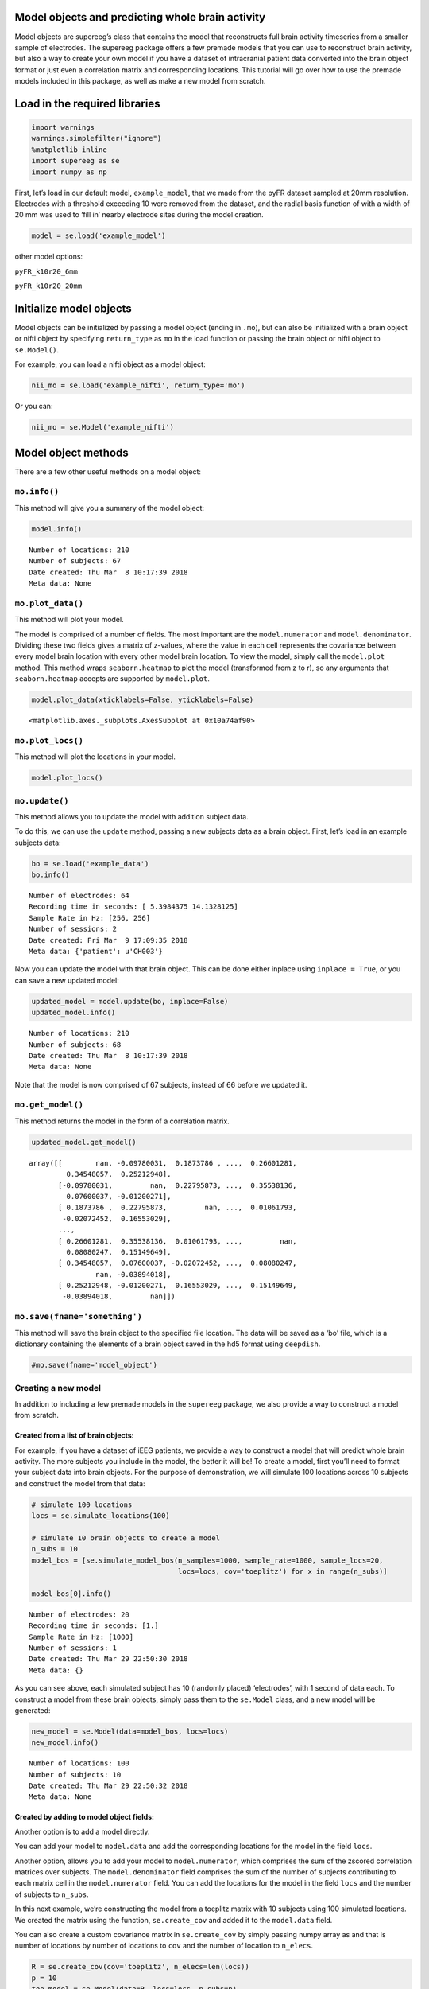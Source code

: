 
Model objects and predicting whole brain activity
=================================================

Model objects are supereeg’s class that contains the model that
reconstructs full brain activity timeseries from a smaller sample of
electrodes. The supereeg package offers a few premade models that you
can use to reconstruct brain activity, but also a way to create your own
model if you have a dataset of intracranial patient data converted into
the brain object format or just even a correlation matrix and
corresponding locations. This tutorial will go over how to use the
premade models included in this package, as well as make a new model
from scratch.

Load in the required libraries
==============================

.. code:: ipython2

    import warnings 
    warnings.simplefilter("ignore")
    %matplotlib inline
    import supereeg as se
    import numpy as np

First, let’s load in our default model, ``example_model``, that we made
from the pyFR dataset sampled at 20mm resolution. Electrodes with a
threshold exceeding 10 were removed from the dataset, and the radial
basis function of with a width of 20 mm was used to ‘fill in’ nearby
electrode sites during the model creation.

.. code:: ipython2

    model = se.load('example_model')

other model options:

``pyFR_k10r20_6mm``

``pyFR_k10r20_20mm``

Initialize model objects
========================

Model objects can be initialized by passing a model object (ending in
``.mo``), but can also be initialized with a brain object or nifti
object by specifying ``return_type`` as ``mo`` in the load function or
passing the brain object or nifti object to ``se.Model()``.

For example, you can load a nifti object as a model object:

.. code:: ipython2

    nii_mo = se.load('example_nifti', return_type='mo')

Or you can:

.. code:: ipython2

    nii_mo = se.Model('example_nifti')

Model object methods
====================

There are a few other useful methods on a model object:

``mo.info()``
-------------

This method will give you a summary of the model object:

.. code:: ipython2

    model.info()


.. parsed-literal::

    Number of locations: 210
    Number of subjects: 67
    Date created: Thu Mar  8 10:17:39 2018
    Meta data: None


``mo.plot_data()``
------------------

This method will plot your model.

The model is comprised of a number of fields. The most important are the
``model.numerator`` and ``model.denominator``. Dividing these two fields
gives a matrix of z-values, where the value in each cell represents the
covariance between every model brain location with every other model
brain location. To view the model, simply call the ``model.plot``
method. This method wraps ``seaborn.heatmap`` to plot the model
(transformed from z to r), so any arguments that ``seaborn.heatmap``
accepts are supported by ``model.plot``.

.. code:: ipython2

    model.plot_data(xticklabels=False, yticklabels=False)



.. image:: model_objects_files/model_objects_14_0.png




.. parsed-literal::

    <matplotlib.axes._subplots.AxesSubplot at 0x10a74af90>



``mo.plot_locs()``
------------------

This method will plot the locations in your model.

.. code:: ipython2

    model.plot_locs()



.. image:: model_objects_files/model_objects_16_0.png


``mo.update()``
---------------

This method allows you to update the model with addition subject data.

To do this, we can use the ``update`` method, passing a new subjects
data as a brain object. First, let’s load in an example subjects data:

.. code:: ipython2

    bo = se.load('example_data')
    bo.info()


.. parsed-literal::

    Number of electrodes: 64
    Recording time in seconds: [ 5.3984375 14.1328125]
    Sample Rate in Hz: [256, 256]
    Number of sessions: 2
    Date created: Fri Mar  9 17:09:35 2018
    Meta data: {'patient': u'CH003'}


Now you can update the model with that brain object. This can be done
either inplace using ``inplace = True``, or you can save a new updated
model:

.. code:: ipython2

    updated_model = model.update(bo, inplace=False)
    updated_model.info()


.. parsed-literal::

    Number of locations: 210
    Number of subjects: 68
    Date created: Thu Mar  8 10:17:39 2018
    Meta data: None


Note that the model is now comprised of 67 subjects, instead of 66
before we updated it.

``mo.get_model()``
------------------

This method returns the model in the form of a correlation matrix.

.. code:: ipython2

    updated_model.get_model()




.. parsed-literal::

    array([[        nan, -0.09780031,  0.1873786 , ...,  0.26601281,
             0.34548057,  0.25212948],
           [-0.09780031,         nan,  0.22795873, ...,  0.35538136,
             0.07600037, -0.01200271],
           [ 0.1873786 ,  0.22795873,         nan, ...,  0.01061793,
            -0.02072452,  0.16553029],
           ...,
           [ 0.26601281,  0.35538136,  0.01061793, ...,         nan,
             0.08080247,  0.15149649],
           [ 0.34548057,  0.07600037, -0.02072452, ...,  0.08080247,
                    nan, -0.03894018],
           [ 0.25212948, -0.01200271,  0.16553029, ...,  0.15149649,
            -0.03894018,         nan]])



``mo.save(fname='something')``
------------------------------

This method will save the brain object to the specified file location.
The data will be saved as a ‘bo’ file, which is a dictionary containing
the elements of a brain object saved in the hd5 format using
``deepdish``.

.. code:: ipython2

    #mo.save(fname='model_object')

Creating a new model
--------------------

In addition to including a few premade models in the ``supereeg``
package, we also provide a way to construct a model from scratch.

Created from a list of brain objects:
~~~~~~~~~~~~~~~~~~~~~~~~~~~~~~~~~~~~~

For example, if you have a dataset of iEEG patients, we provide a way to
construct a model that will predict whole brain activity. The more
subjects you include in the model, the better it will be! To create a
model, first you’ll need to format your subject data into brain objects.
For the purpose of demonstration, we will simulate 100 locations across
10 subjects and construct the model from that data:

.. code:: ipython2

    # simulate 100 locations
    locs = se.simulate_locations(100)
    
    # simulate 10 brain objects to create a model
    n_subs = 10
    model_bos = [se.simulate_model_bos(n_samples=1000, sample_rate=1000, sample_locs=20, 
                                       locs=locs, cov='toeplitz') for x in range(n_subs)]
    
    model_bos[0].info()


.. parsed-literal::

    Number of electrodes: 20
    Recording time in seconds: [1.]
    Sample Rate in Hz: [1000]
    Number of sessions: 1
    Date created: Thu Mar 29 22:50:30 2018
    Meta data: {}


As you can see above, each simulated subject has 10 (randomly placed)
‘electrodes’, with 1 second of data each. To construct a model from
these brain objects, simply pass them to the ``se.Model`` class, and a
new model will be generated:

.. code:: ipython2

    new_model = se.Model(data=model_bos, locs=locs)
    new_model.info()


.. parsed-literal::

    Number of locations: 100
    Number of subjects: 10
    Date created: Thu Mar 29 22:50:32 2018
    Meta data: None


Created by adding to model object fields:
~~~~~~~~~~~~~~~~~~~~~~~~~~~~~~~~~~~~~~~~~

Another option is to add a model directly.

You can add your model to ``model.data`` and add the corresponding
locations for the model in the field ``locs``.

Another option, allows you to add your model to ``model.numerator``,
which comprises the sum of the zscored correlation matrices over
subjects. The ``model.denominator`` field comprises the sum of the
number of subjects contributing to each matrix cell in the
``model.numerator`` field. You can add the locations for the model in
the field ``locs`` and the number of subjects to ``n_subs``.

In this next example, we’re constructing the model from a toeplitz
matrix with 10 subjects using 100 simulated locations. We created the
matrix using the function, ``se.create_cov`` and added it to the
``model.data`` field.

You can also create a custom covariance matrix in ``se.create_cov`` by
simply passing numpy array as and that is number of locations by number
of locations to ``cov`` and the number of location to ``n_elecs``.

.. code:: ipython2

    R = se.create_cov(cov='toeplitz', n_elecs=len(locs))
    p = 10
    toe_model = se.Model(data=R, locs=locs, n_subs=p)
    toe_model.plot_data(xticklabels=False, yticklabels=False)



.. image:: model_objects_files/model_objects_31_0.png




.. parsed-literal::

    <matplotlib.axes._subplots.AxesSubplot at 0x10bf6d410>



In this example we simulated 100 MNI locations. However coordinates can
also be derived by specifiying a ``template`` nifti file.

.. code:: ipython2

    # new_model = se.Model(bos, template='/your/custom/MNI_template.nii')

Predicting whole brain activity
-------------------------------

``mo.predict()``
----------------

Now for the magic. ``supereeg`` uses ***gaussian process regression***
to infer whole brain activity given a smaller sampling of electrode
recordings. To predict activity, simply call the ``predict`` method of a
model and pass the subjects brain activity that you’d like to
reconstruct:

``mo.predict(nearest_neighbor=True)``
-------------------------------------

As default, the nearest voxel for each subject’s electrode location is
found and used as revised electrodes location matrix in the prediction.
If ``nearest_neighbor`` is set to ``False``, the original locations are
used in the prediction.

``mo.predict(force_update=False)``
----------------------------------

As default, the model is not updated with the subject’s correlation
matrix. By setting ``force_update`` to ``True``, you will update the
model with the subject’s correlation matrix.

.. code:: ipython2

    # plot a slice of the original data
    print('BEFORE')
    print('------')
    bo.info()
    nii = bo.to_nii(template='gray', vox_size=20)
    nii.plot_glass_brain()
    
    # voodoo magic
    bor = model.predict(bo, nearest_neighbor=False, force_update=True)
    
    
    # plot a slice of the whole brain data
    print('AFTER')
    print('------')
    bor.info()
    nii = bor.to_nii(template='gray', vox_size=20)
    nii.plot_glass_brain()


.. parsed-literal::

    BEFORE
    ------
    Number of electrodes: 64
    Recording time in seconds: [ 5.3984375 14.1328125]
    Sample Rate in Hz: [256, 256]
    Number of sessions: 2
    Date created: Fri Mar  9 17:09:35 2018
    Meta data: {'patient': u'CH003'}



.. image:: model_objects_files/model_objects_37_1.png


.. parsed-literal::

    AFTER
    ------
    Number of electrodes: 274
    Recording time in seconds: [ 5.3984375 14.1328125]
    Sample Rate in Hz: [256, 256]
    Number of sessions: 2
    Date created: Thu Mar 29 22:50:38 2018
    Meta data: {}



.. image:: model_objects_files/model_objects_37_3.png


Using the ``supereeg`` algorithm, we’ve ‘reconstructed’ whole brain
activity from a smaller sample of electrodes.

You can plot locations of the new brain object with predicted activity.
Observed locations are in black and predicted locations are in red.

.. code:: ipython2

    bor.plot_locs()



.. image:: model_objects_files/model_objects_40_0.png

